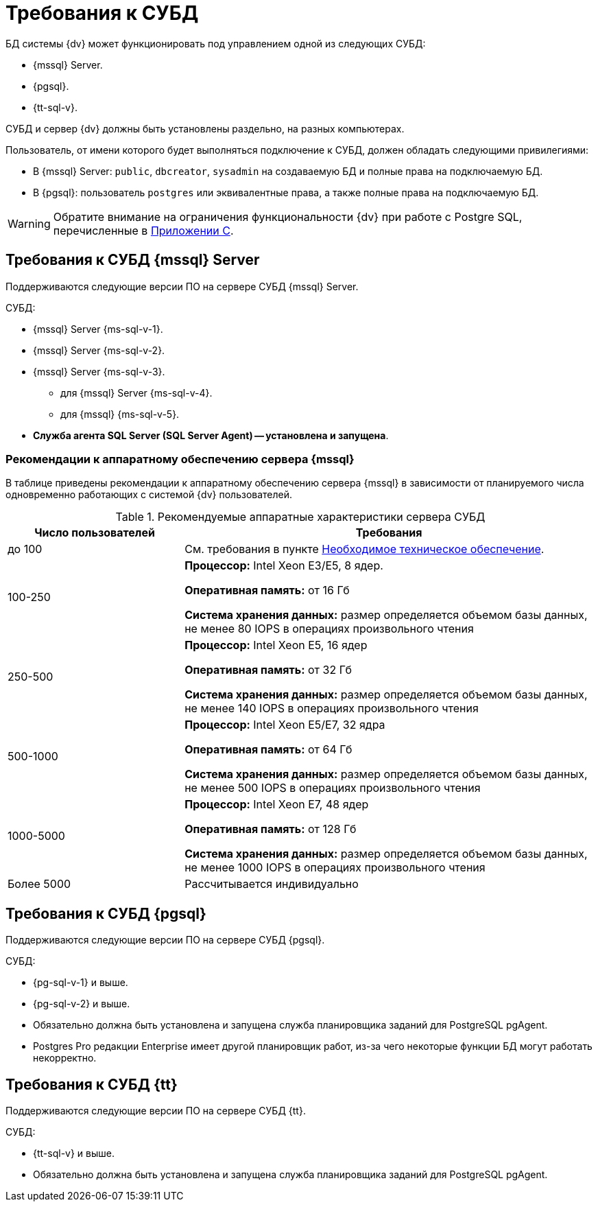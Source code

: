 = Требования к СУБД

БД системы {dv} может функционировать под управлением одной из следующих СУБД:

// tag::dbs[]
* {mssql} Server.
* {pgsql}.
* {tt-sql-v}.
// end::dbs[]

СУБД и сервер {dv} должны быть установлены раздельно, на разных компьютерах.
// Совместная установка допускается, если планируемое число одновременно работающих пользователей меньше 100 и БД потенциально небольшая.

Пользователь, от имени которого будет выполняться подключение к СУБД, должен обладать следующими привилегиями:

* В {mssql} Server: `public`, `dbcreator`, `sysadmin` на создаваемую БД и полные права на подключаемую БД.
* В {pgsql}: пользователь `postgres` или эквивалентные права, а также полные права на подключаемую БД.

WARNING: Обратите внимание на ограничения функциональности {dv} при работе с Postgre SQL, перечисленные в xref:6.1@platform:console:appendix/microsoft-postgre.adoc[Приложении C].

[#microsoft]
== Требования к СУБД {mssql} Server

Поддерживаются следующие версии ПО на сервере СУБД {mssql} Server.

.СУБД:
* {mssql} Server {ms-sql-v-1}.
* {mssql} Server {ms-sql-v-2}.
* {mssql} Server {ms-sql-v-3}.
** для {mssql} Server {ms-sql-v-4}.
** для {mssql} {ms-sql-v-5}.
* *Служба агента SQL Server (SQL Server Agent) -- установлена и запущена*.

[#microsoftHardware]
=== Рекомендации к аппаратному обеспечению сервера {mssql}

В таблице приведены рекомендации к аппаратному обеспечению сервера {mssql} в зависимости от планируемого числа одновременно работающих с системой {dv} пользователей.

.Рекомендуемые аппаратные характеристики сервера СУБД
[cols="30%,70%",options="header"]
|===
|Число пользователей |Требования

|до 100
|См. требования в пункте xref:requirements-hardware.adoc[Необходимое техническое обеспечение].

|100-250
|*Процессор:* Intel Xeon E3/E5, 8 ядер.

*Оперативная память:* от 16 Гб

*Система хранения данных:* размер определяется объемом базы данных, не менее 80 IOPS в операциях произвольного чтения

|250-500
|*Процессор:* Intel Xeon E5, 16 ядер

*Оперативная память:* от 32 Гб

*Система хранения данных:* размер определяется объемом базы данных, не менее 140 IOPS в операциях произвольного чтения

|500-1000
|*Процессор:* Intel Xeon E5/E7, 32 ядра

*Оперативная память:* от 64 Гб

*Система хранения данных:* размер определяется объемом базы данных, не менее 500 IOPS в операциях произвольного чтения

|1000-5000
|*Процессор:* Intel Xeon E7, 48 ядер

*Оперативная память:* от 128 Гб

*Система хранения данных:* размер определяется объемом базы данных, не менее 1000 IOPS в операциях произвольного чтения

|Более 5000
|Рассчитывается индивидуально
|===

[#postgre]
== Требования к СУБД {pgsql}

Поддерживаются следующие версии ПО на сервере СУБД {pgsql}.

.СУБД:
* {pg-sql-v-1} и выше.
* {pg-sql-v-2} и выше.
* Обязательно должна быть установлена и запущена служба планировщика заданий для PostgreSQL pgAgent.
* Postgres Pro редакции Enterprise имеет другой планировщик работ, из-за чего некоторые функции БД могут работать некорректно.

[#tantor]
== Требования к СУБД {tt}

Поддерживаются следующие версии ПО на сервере СУБД {tt}.

.СУБД:
* {tt-sql-v} и выше.
* Обязательно должна быть установлена и запущена служба планировщика заданий для PostgreSQL pgAgent.

